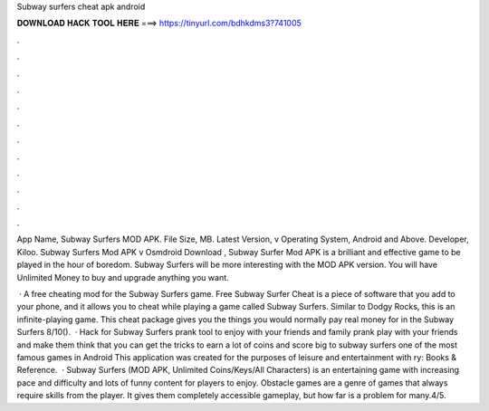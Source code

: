Subway surfers cheat apk android



𝐃𝐎𝐖𝐍𝐋𝐎𝐀𝐃 𝐇𝐀𝐂𝐊 𝐓𝐎𝐎𝐋 𝐇𝐄𝐑𝐄 ===> https://tinyurl.com/bdhkdms3?741005



.



.



.



.



.



.



.



.



.



.



.



.

App Name, Subway Surfers MOD APK. File Size, MB. Latest Version, v Operating System, Android and Above. Developer, Kiloo. Subway Surfers Mod APK v Osmdroid Download , Subway Surfer Mod APK is a brilliant and effective game to be played in the hour of boredom. Subway Surfers will be more interesting with the MOD APK version. You will have Unlimited Money to buy and upgrade anything you want.

 · A free cheating mod for the Subway Surfers game. Free Subway Surfer Cheat is a piece of software that you add to your phone, and it allows you to cheat while playing a game called Subway Surfers. Similar to Dodgy Rocks, this is an infinite-playing game. This cheat package gives you the things you would normally pay real money for in the Subway Surfers 8/10().  · Hack for Subway Surfers prank tool to enjoy with your friends and family prank play with your friends and make them think that you can get the tricks to earn a lot of coins and score big to subway surfers one of the most famous games in Android This application was created for the purposes of leisure and entertainment with ry: Books & Reference.  · Subway Surfers (MOD APK, Unlimited Coins/Keys/All Characters) is an entertaining game with increasing pace and difficulty and lots of funny content for players to enjoy. Obstacle games are a genre of games that always require skills from the player. It gives them completely accessible gameplay, but how far is a problem for many.4/5.
